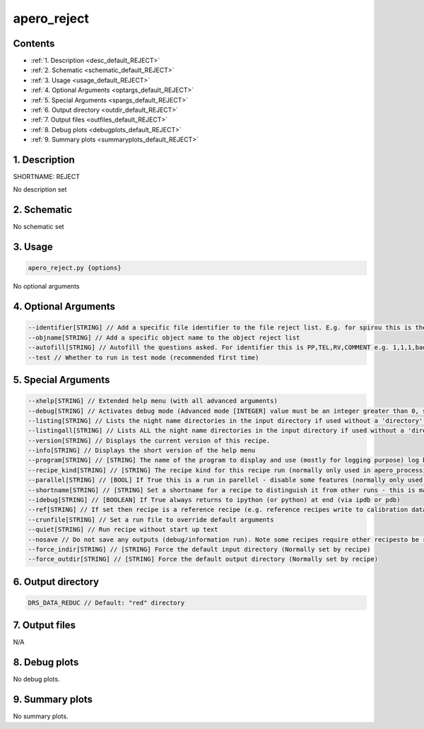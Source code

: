 
.. _user_tools_default_reject:


################################################################################
apero_reject
################################################################################



Contents
================================================================================

* :ref:`1. Description <desc_default_REJECT>`
* :ref:`2. Schematic <schematic_default_REJECT>`
* :ref:`3. Usage <usage_default_REJECT>`
* :ref:`4. Optional Arguments <optargs_default_REJECT>`
* :ref:`5. Special Arguments <spargs_default_REJECT>`
* :ref:`6. Output directory <outdir_default_REJECT>`
* :ref:`7. Output files <outfiles_default_REJECT>`
* :ref:`8. Debug plots <debugplots_default_REJECT>`
* :ref:`9. Summary plots <summaryplots_default_REJECT>`


1. Description
================================================================================


.. _desc_default_REJECT:


SHORTNAME: REJECT


No description set


2. Schematic
================================================================================


.. _schematic_default_REJECT:


No schematic set


3. Usage
================================================================================


.. _usage_default_REJECT:


.. code-block:: 

    apero_reject.py {options}


No optional arguments


4. Optional Arguments
================================================================================


.. _optargs_default_REJECT:


.. code-block:: 

     --identifier[STRING] // Add a specific file identifier to the file reject list. E.g. for spirou this is the odocode, for nirps this is raw the filename
     --objname[STRING] // Add a specific object name to the object reject list
     --autofill[STRING] // Autofill the questions asked. For identifier this is PP,TEL,RV,COMMENT e.g. 1,1,1,bad target For objname this is ALIASES,NOTES e.g. alias1|alias2|alias3,Not a real target
     --test // Whether to run in test mode (recommended first time)


5. Special Arguments
================================================================================


.. _spargs_default_REJECT:


.. code-block:: 

     --xhelp[STRING] // Extended help menu (with all advanced arguments)
     --debug[STRING] // Activates debug mode (Advanced mode [INTEGER] value must be an integer greater than 0, setting the debug level)
     --listing[STRING] // Lists the night name directories in the input directory if used without a 'directory' argument or lists the files in the given 'directory' (if defined). Only lists up to 15 files/directories
     --listingall[STRING] // Lists ALL the night name directories in the input directory if used without a 'directory' argument or lists the files in the given 'directory' (if defined)
     --version[STRING] // Displays the current version of this recipe.
     --info[STRING] // Displays the short version of the help menu
     --program[STRING] // [STRING] The name of the program to display and use (mostly for logging purpose) log becomes date | {THIS STRING} | Message
     --recipe_kind[STRING] // [STRING] The recipe kind for this recipe run (normally only used in apero_processing.py)
     --parallel[STRING] // [BOOL] If True this is a run in parellel - disable some features (normally only used in apero_processing.py)
     --shortname[STRING] // [STRING] Set a shortname for a recipe to distinguish it from other runs - this is mainly for use with apero processing but will appear in the log database
     --idebug[STRING] // [BOOLEAN] If True always returns to ipython (or python) at end (via ipdb or pdb)
     --ref[STRING] // If set then recipe is a reference recipe (e.g. reference recipes write to calibration database as reference calibrations)
     --crunfile[STRING] // Set a run file to override default arguments
     --quiet[STRING] // Run recipe without start up text
     --nosave // Do not save any outputs (debug/information run). Note some recipes require other recipesto be run. Only use --nosave after previous recipe runs have been run successfully at least once.
     --force_indir[STRING] // [STRING] Force the default input directory (Normally set by recipe)
     --force_outdir[STRING] // [STRING] Force the default output directory (Normally set by recipe)


6. Output directory
================================================================================


.. _outdir_default_REJECT:


.. code-block:: 

    DRS_DATA_REDUC // Default: "red" directory


7. Output files
================================================================================


.. _outfiles_default_REJECT:



N/A



8. Debug plots
================================================================================


.. _debugplots_default_REJECT:


No debug plots.


9. Summary plots
================================================================================


.. _summaryplots_default_REJECT:


No summary plots.


